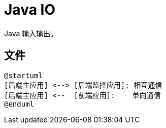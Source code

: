 = Java IO

Java 输入输出。

== 文件

[plantuml,target=structure,format=png]
----
@startuml
[后端主应用] <--> [后端监控应用]: 相互通信
[后端主应用] <--  [前端应用]:    单向通信
@enduml
----


